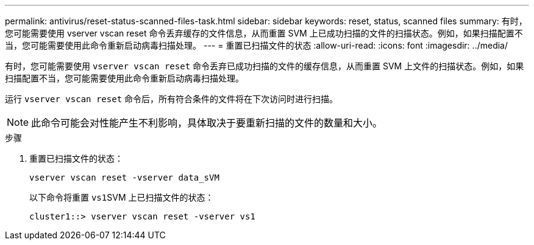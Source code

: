 ---
permalink: antivirus/reset-status-scanned-files-task.html 
sidebar: sidebar 
keywords: reset, status, scanned files 
summary: 有时，您可能需要使用 vserver vscan reset 命令丢弃缓存的文件信息，从而重置 SVM 上已成功扫描的文件的扫描状态。例如，如果扫描配置不当，您可能需要使用此命令重新启动病毒扫描处理。 
---
= 重置已扫描文件的状态
:allow-uri-read: 
:icons: font
:imagesdir: ../media/


[role="lead"]
有时，您可能需要使用 `vserver vscan reset` 命令丢弃已成功扫描的文件的缓存信息，从而重置 SVM 上文件的扫描状态。例如，如果扫描配置不当，您可能需要使用此命令重新启动病毒扫描处理。

运行 `vserver vscan reset` 命令后，所有符合条件的文件将在下次访问时进行扫描。

[NOTE]
====
此命令可能会对性能产生不利影响，具体取决于要重新扫描的文件的数量和大小。

====
.步骤
. 重置已扫描文件的状态：
+
`vserver vscan reset -vserver data_sVM`

+
以下命令将重置 ``vs1``SVM 上已扫描文件的状态：

+
[listing]
----
cluster1::> vserver vscan reset -vserver vs1
----

